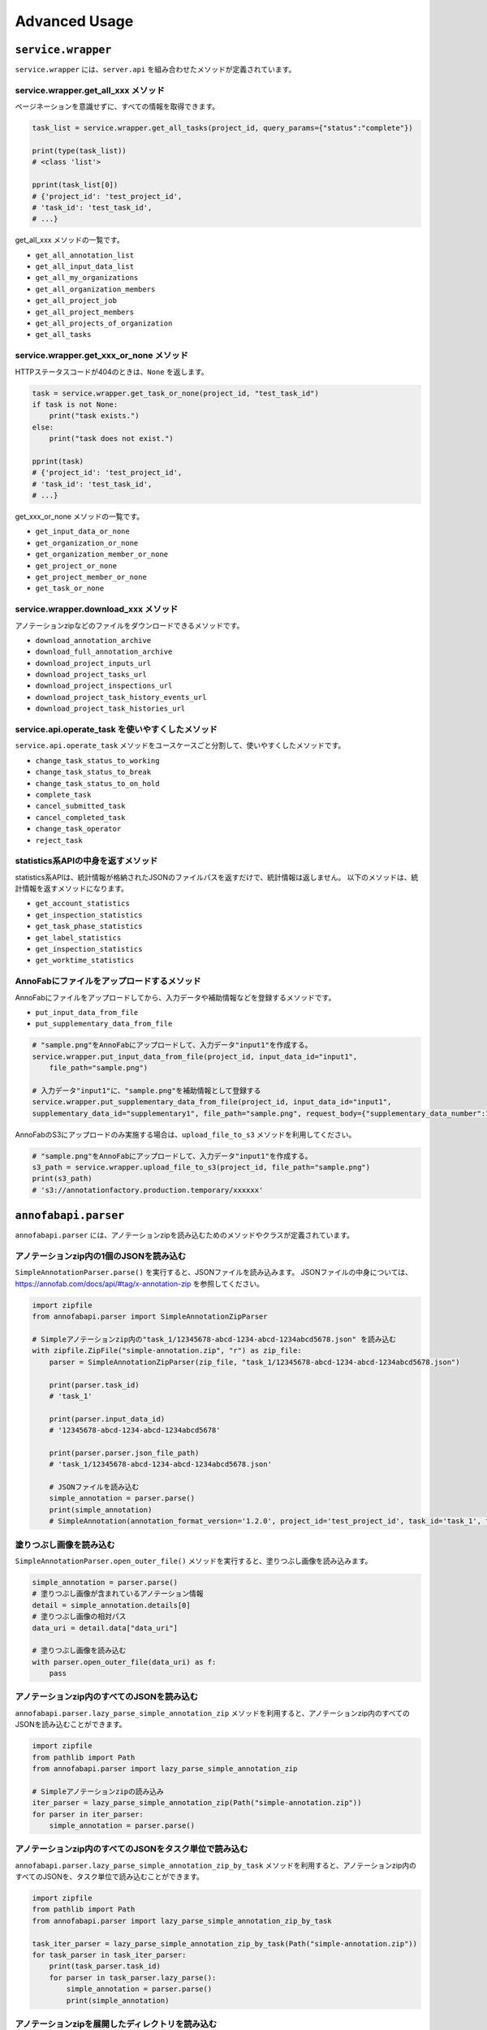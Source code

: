 ==================================================
Advanced Usage
==================================================

``service.wrapper``
==================================================
``service.wrapper`` には、``server.api`` を組み合わせたメソッドが定義されています。

service.wrapper.get_all_xxx メソッド
--------------------------------------------------
ページネーションを意識せずに、すべての情報を取得できます。

.. code-block:: python

    task_list = service.wrapper.get_all_tasks(project_id, query_params={"status":"complete"})

    print(type(task_list))
    # <class 'list'>

    pprint(task_list[0])
    # {'project_id': 'test_project_id',
    # 'task_id': 'test_task_id',
    # ...}


get_all_xxx メソッドの一覧です。

* ``get_all_annotation_list``
* ``get_all_input_data_list``
* ``get_all_my_organizations``
* ``get_all_organization_members``
* ``get_all_project_job``
* ``get_all_project_members``
* ``get_all_projects_of_organization``
* ``get_all_tasks``


service.wrapper.get_xxx_or_none メソッド
--------------------------------------------------
HTTPステータスコードが404のときは、``None`` を返します。


.. code-block:: python

    task = service.wrapper.get_task_or_none(project_id, "test_task_id")
    if task is not None:
        print("task exists.")
    else:
        print("task does not exist.")

    pprint(task)
    # {'project_id': 'test_project_id',
    # 'task_id': 'test_task_id',
    # ...}


get_xxx_or_none メソッドの一覧です。

* ``get_input_data_or_none``
* ``get_organization_or_none``
* ``get_organization_member_or_none``
* ``get_project_or_none``
* ``get_project_member_or_none``
* ``get_task_or_none``


service.wrapper.download_xxx メソッド
---------------------------------------------
アノテーションzipなどのファイルをダウンロードできるメソッドです。

* ``download_annotation_archive``
* ``download_full_annotation_archive``
* ``download_project_inputs_url``
* ``download_project_tasks_url``
* ``download_project_inspections_url``
* ``download_project_task_history_events_url``
* ``download_project_task_histories_url``


.. code-block:: python
    # アノテーションzipをダウンロードする
    service.wrapper.download_annotation_archive(project_id, "out/simple_annotation.zip")




service.api.operate_task を使いやすくしたメソッド
--------------------------------------------------
``service.api.operate_task`` メソッドをユースケースごと分割して、使いやすくしたメソッドです。

* ``change_task_status_to_working``
* ``change_task_status_to_break``
* ``change_task_status_to_on_hold``
* ``complete_task``
* ``cancel_submitted_task``
* ``cancel_completed_task``
* ``change_task_operator``
* ``reject_task``


.. code-block:: python
    # タスクのステータスを「作業中」に変更する
    task = service.wrapper.change_task_status_to_working(project_id, "test_task_id")


statistics系APIの中身を返すメソッド
---------------------------------------------
statistics系APIは、統計情報が格納されたJSONのファイルパスを返すだけで、統計情報は返しません。
以下のメソッドは、統計情報を返すメソッドになります。

* ``get_account_statistics``
* ``get_inspection_statistics``
* ``get_task_phase_statistics``
* ``get_label_statistics``
* ``get_inspection_statistics``
* ``get_worktime_statistics``


.. code-block:: python
    # タスクのステータスを「作業中」に変更する
    account_statistics = service.wrapper.get_account_statistics(project_id)


AnnoFabにファイルをアップロードするメソッド
---------------------------------------------
AnnoFabにファイルをアップロードしてから、入力データや補助情報などを登録するメソッドです。

* ``put_input_data_from_file``
* ``put_supplementary_data_from_file``

.. code-block:: python

    # "sample.png"をAnnoFabにアップロードして、入力データ"input1"を作成する。
    service.wrapper.put_input_data_from_file(project_id, input_data_id="input1",
        file_path="sample.png")

    # 入力データ"input1"に、"sample.png"を補助情報として登録する
    service.wrapper.put_supplementary_data_from_file(project_id, input_data_id="input1",
    supplementary_data_id="supplementary1", file_path="sample.png", request_body={"supplementary_data_number":1})

AnnoFabのS3にアップロードのみ実施する場合は、``upload_file_to_s3`` メソッドを利用してください。

.. code-block:: python

    # "sample.png"をAnnoFabにアップロードして、入力データ"input1"を作成する。
    s3_path = service.wrapper.upload_file_to_s3(project_id, file_path="sample.png")
    print(s3_path)
    # 's3://annotationfactory.production.temporary/xxxxxx'



``annofabapi.parser``
==================================================
``annofabapi.parser`` には、アノテーションzipを読み込むためのメソッドやクラスが定義されています。


アノテーションzip内の1個のJSONを読み込む
--------------------------------------------------
``SimpleAnnotationParser.parse()`` を実行すると、JSONファイルを読み込みます。
JSONファイルの中身については、https://annofab.com/docs/api/#tag/x-annotation-zip を参照してください。

.. code-block:: python

    import zipfile
    from annofabapi.parser import SimpleAnnotationZipParser

    # Simpleアノテーションzip内の"task_1/12345678-abcd-1234-abcd-1234abcd5678.json" を読み込む
    with zipfile.ZipFile("simple-annotation.zip", "r") as zip_file:
        parser = SimpleAnnotationZipParser(zip_file, "task_1/12345678-abcd-1234-abcd-1234abcd5678.json")

        print(parser.task_id)
        # 'task_1'

        print(parser.input_data_id)
        # '12345678-abcd-1234-abcd-1234abcd5678'

        print(parser.parser.json_file_path)
        # 'task_1/12345678-abcd-1234-abcd-1234abcd5678.json'

        # JSONファイルを読み込む
        simple_annotation = parser.parse()
        print(simple_annotation)
        # SimpleAnnotation(annotation_format_version='1.2.0', project_id='test_project_id', task_id='task_1', task_phase=<TaskPhase.ACCEPTANCE: 'acceptance'>, ...


塗りつぶし画像を読み込む
--------------------------------------------------
``SimpleAnnotationParser.open_outer_file()`` メソッドを実行すると、塗りつぶし画像を読み込みます。

.. code-block:: python

    simple_annotation = parser.parse()
    # 塗りつぶし画像が含まれているアノテーション情報
    detail = simple_annotation.details[0]
    # 塗りつぶし画像の相対パス
    data_uri = detail.data["data_uri"]

    # 塗りつぶし画像を読み込む
    with parser.open_outer_file(data_uri) as f:
        pass



アノテーションzip内のすべてのJSONを読み込む
--------------------------------------------------

``annofabapi.parser.lazy_parse_simple_annotation_zip`` メソッドを利用すると、アノテーションzip内のすべてのJSONを読み込むことができます。


.. code-block:: python

    import zipfile
    from pathlib import Path
    from annofabapi.parser import lazy_parse_simple_annotation_zip

    # Simpleアノテーションzipの読み込み
    iter_parser = lazy_parse_simple_annotation_zip(Path("simple-annotation.zip"))
    for parser in iter_parser:
        simple_annotation = parser.parse()



アノテーションzip内のすべてのJSONをタスク単位で読み込む
--------------------------------------------------
``annofabapi.parser.lazy_parse_simple_annotation_zip_by_task`` メソッドを利用すると、アノテーションzip内のすべてのJSONを、タスク単位で読み込むことができます。

.. code-block:: python

    import zipfile
    from pathlib import Path
    from annofabapi.parser import lazy_parse_simple_annotation_zip_by_task

    task_iter_parser = lazy_parse_simple_annotation_zip_by_task(Path("simple-annotation.zip"))
    for task_parser in task_iter_parser:
        print(task_parser.task_id)
        for parser in task_parser.lazy_parse():
            simple_annotation = parser.parse()
            print(simple_annotation)


アノテーションzipを展開したディレクトリを読み込む
--------------------------------------------------
アノテーションzipだけでなく、アノテーションzipを展開したディレクトリも読み込むことが可能です。


.. code-block:: python

    from annofabapi.parser import lazy_parse_simple_annotation_dir

    # Simpleアノテーションzipを展開したディレクトリの読み込み
    iter_parser = lazy_parse_simple_annotation_dir(Path("simple-annotation-dir"))
    for parser in iter_parser:
        simple_annotation = parser.parse()
        print(simple_annotation)


以下の表に、アノテーションzipとそれを展開したディレクトリ、それぞれに対応したメソッド/クラス名を記載します。



+------------------------------------------------------+------------------------------------------+------------------------------------------+
| 内容                                                 | アノテーションzip                        | アノテーションzipを展開したディレクトリ  |
+======================================================+==========================================+==========================================+
| すべてのデータを入力データ単位（JSON単位）で読み込む | lazy_parse_simple_annotation_zip         | lazy_parse_simple_annotation_dir         |
+------------------------------------------------------+------------------------------------------+------------------------------------------+
| すべてのデータをタスク単位で読み込む                 | lazy_parse_simple_annotation_zip_by_task | lazy_parse_simple_annotation_dir_by_task |
+------------------------------------------------------+------------------------------------------+------------------------------------------+
| 1個のJSONを読み込む                                  | SimpleAnnotationZipParser                | SimpleAnnotationDirParser                |
+------------------------------------------------------+------------------------------------------+------------------------------------------+


``annofabapi.dataclass``
=============================================


``annofabapi.dataclass`` には、タスクや入力データなどよく利用するオブジェクトのデータクラスが定義されています。


.. code-block:: python

    from annofabapi.dataclass.task import Task
    dict_task, _ = service.api.get_task(project_id, "test_task_id")
    task = Task.from_dict(dict_task)

    print(type(task))
    # <class 'annofabapi.dataclass.task.Task'>
    print(task.task_id)
    # 'test_task_id'
    print(task.status)
    # <TaskStatus.NOT_STARTED: 'not_started'>


``annofabapi.models``
=============================================
``annofabapi.models`` には、タスクのステータスなどの列挙体が定義されています。

.. code-block:: python

    from annofabapi.models import TaskStatus
    dict_task, _ = service.api.get_task(project_id, "test_task_id")
    
    if dict_task["status"] == TaskStatus.COMPLETE.value:
        print("タスクは完了状態")
    else:
        print("タスクは未完了状態")


